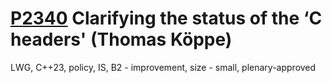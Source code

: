 * [[https://wg21.link/p2340][P2340]] Clarifying the status of the ‘C headers' (Thomas Köppe)
:PROPERTIES:
:CUSTOM_ID: p2340-clarifying-the-status-of-the-c-headers-thomas-köppe
:END:
LWG, C++23, policy, IS, B2 - improvement, size - small, plenary-approved
